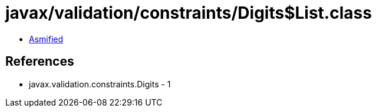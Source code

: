 = javax/validation/constraints/Digits$List.class

 - link:Digits$List-asmified.java[Asmified]

== References

 - javax.validation.constraints.Digits - 1
